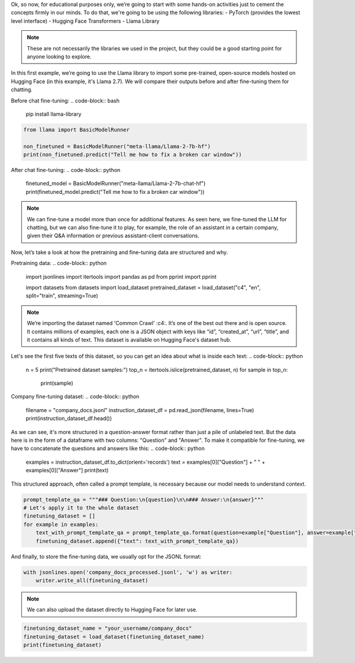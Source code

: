 Ok, so now, for educational purposes only, we’re going to start with some hands-on activities just to cement the concepts firmly in our minds. To do that, we're going to be using the following libraries:
- PyTorch (provides the lowest level interface)
- Hugging Face Transformers
- Llama Library

.. note::
   These are not necessarily the libraries we used in the project,
   but they could be a good starting point for anyone looking to explore.

In this first example, we’re going to use the Llama library to import some pre-trained, open-source models hosted on Hugging Face (in this example, it's Llama 2.7). We will compare their outputs before and after fine-tuning them for chatting.

Before chat fine-tuning:
.. code-block:: bash

   pip install llama-library

.. code-block:: python

   from llama import BasicModelRunner

   non_finetuned = BasicModelRunner("meta-llama/Llama-2-7b-hf")
   print(non_finetuned.predict("Tell me how to fix a broken car window"))

After chat fine-tuning:
.. code-block:: python

   finetuned_model = BasicModelRunner("meta-llama/Llama-2-7b-chat-hf")
   print(finetuned_model.predict("Tell me how to fix a broken car window"))

.. note::
   We can fine-tune a model more than once for additional features. As seen here, we fine-tuned the LLM for chatting, but we can also fine-tune it to play, for example, the role of an assistant in a certain company, given their Q&A information or previous assistant-client conversations.

Now, let’s take a look at how the pretraining and fine-tuning data are structured and why.

Pretraining data:
.. code-block:: python

   import jsonlines
   import itertools
   import pandas as pd
   from pprint import pprint

   import datasets
   from datasets import load_dataset
   pretrained_dataset = load_dataset("c4", "en", split="train", streaming=True)

.. _c4: https://huggingface.co/datasets/c4

.. note:: 
   We’re importing the dataset named 'Common Crawl' :c4:. It’s one of the best out there and is open source.
   It contains millions of examples, each one is a JSON object with keys like “id”, “created_at”, “url”, “title”, and it contains all kinds of text. This dataset is available on Hugging Face's dataset hub.

Let's see the first five texts of this dataset, so you can get an idea about what is inside each text:
.. code-block:: python

   n = 5
   print("Pretrained dataset samples:")
   top_n = itertools.islice(pretrained_dataset, n)
   for sample in top_n:
       print(sample)

Company fine-tuning dataset:
.. code-block:: python

   filename = "company_docs.jsonl"
   instruction_dataset_df = pd.read_json(filename, lines=True)
   print(instruction_dataset_df.head())

As we can see, it's more structured in a question-answer format rather than just a pile of unlabeled text. But the data here is in the form of a dataframe with two columns: "Question" and "Answer". To make it compatible for fine-tuning, we have to concatenate the questions and answers like this:
.. code-block:: python

   examples = instruction_dataset_df.to_dict(orient='records')
   text = examples[0]["Question"] + " " + examples[0]["Answer"]
   print(text)

This structured approach, often called a prompt template, is necessary because our model needs to understand context.

.. code-block:: python

   prompt_template_qa = """### Question:\n{question}\n\n### Answer:\n{answer}"""
   # Let's apply it to the whole dataset
   finetuning_dataset = []
   for example in examples:
       text_with_prompt_template_qa = prompt_template_qa.format(question=example["Question"], answer=example["Answer"])
       finetuning_dataset.append({"text": text_with_prompt_template_qa})

And finally, to store the fine-tuning data, we usually opt for the JSONL format:

.. code-block:: python

   with jsonlines.open('company_docs_processed.jsonl', 'w') as writer:
       writer.write_all(finetuning_dataset)

.. note:: 
   We can also upload the dataset directly to Hugging Face for later use.

.. code-block:: python

   finetuning_dataset_name = "your_username/company_docs"
   finetuning_dataset = load_dataset(finetuning_dataset_name)
   print(finetuning_dataset)
